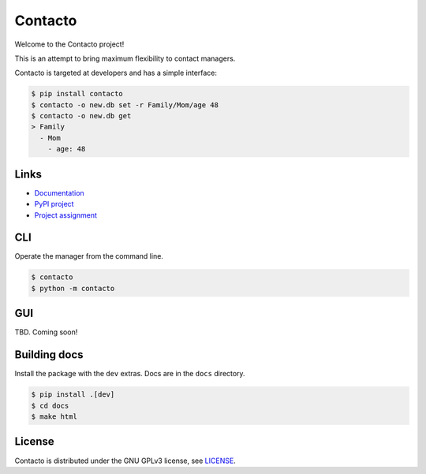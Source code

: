 Contacto
========

.. image:: https://circleci.com/gh/Dawnflash/contacto.svg?style=shield&circle-token=6bac0991f94ce79de3df4510ec4e11258c29531f
    :target: https://circleci.com/gh/Dawnflash/contacto

.. image:: https://readthedocs.org/projects/contacto/badge/?version=latest
    :target: https://contacto.readthedocs.io/en/latest/?badge=latest
    :alt: Documentation Status

Welcome to the Contacto project!

This is an attempt to bring maximum flexibility to contact managers.

Contacto is targeted at developers and has a simple interface:

.. code:: bash

    $ pip install contacto
    $ contacto -o new.db set -r Family/Mom/age 48
    $ contacto -o new.db get
    > Family
      - Mom
        - age: 48

Links
-----

* `Documentation <https://ghia-zahumada.readthedocs.io/en/latest/>`_
* `PyPI project <https://pypi.org/project/contacto/>`_
* `Project assignment <ASSIGNMENT.rst>`_

CLI
---

Operate the manager from the command line.

.. code:: bash

    $ contacto
    $ python -m contacto

GUI
---

TBD. Coming soon!

Building docs
-------------

Install the package with the ``dev`` extras.
Docs are in the ``docs`` directory.

.. code:: bash

    $ pip install .[dev]
    $ cd docs
    $ make html

License
-------

Contacto is distributed under the GNU GPLv3 license, see `<LICENSE>`_.
